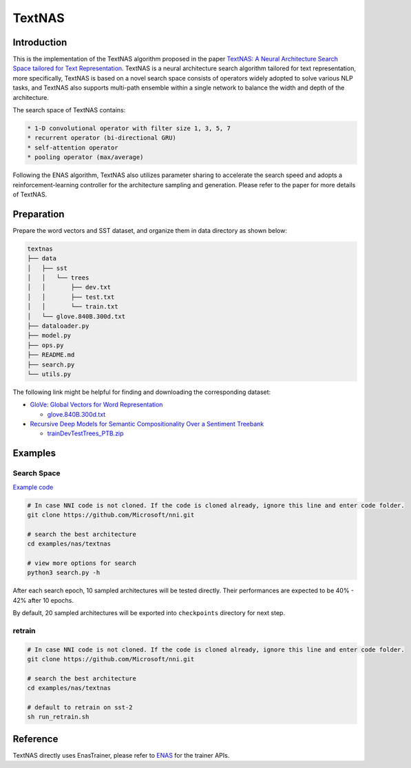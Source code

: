 
TextNAS
=======

Introduction
------------

This is the implementation of the TextNAS algorithm proposed in the paper `TextNAS: A Neural Architecture Search Space tailored for Text Representation <https://arxiv.org/pdf/1912.10729.pdf>`_. TextNAS is a neural architecture search algorithm tailored for text representation, more specifically, TextNAS is based on a novel search space consists of operators widely adopted to solve various NLP tasks, and TextNAS also supports multi-path ensemble within a single network to balance the width and depth of the architecture. 

The search space of TextNAS contains: 

.. code-block::

   * 1-D convolutional operator with filter size 1, 3, 5, 7 
   * recurrent operator (bi-directional GRU) 
   * self-attention operator
   * pooling operator (max/average)


Following the ENAS algorithm, TextNAS also utilizes parameter sharing to accelerate the search speed and adopts a reinforcement-learning controller for the architecture sampling and generation. Please refer to the paper for more details of TextNAS.

Preparation
-----------

Prepare the word vectors and SST dataset, and organize them in data directory as shown below:

.. code-block::

   textnas
   ├── data
   │   ├── sst
   │   │   └── trees
   │   │       ├── dev.txt
   │   │       ├── test.txt
   │   │       └── train.txt
   │   └── glove.840B.300d.txt
   ├── dataloader.py
   ├── model.py
   ├── ops.py
   ├── README.md
   ├── search.py
   └── utils.py

The following link might be helpful for finding and downloading the corresponding dataset:


* `GloVe: Global Vectors for Word Representation <https://nlp.stanford.edu/projects/glove/>`_

  * `glove.840B.300d.txt <http://nlp.stanford.edu/data/glove.840B.300d.zip>`_

* `Recursive Deep Models for Semantic Compositionality Over a Sentiment Treebank <https://nlp.stanford.edu/sentiment/>`_

  * `trainDevTestTrees_PTB.zip <https://nlp.stanford.edu/sentiment/trainDevTestTrees_PTB.zip>`_

Examples
--------

Search Space
^^^^^^^^^^^^

`Example code <https://github.com/microsoft/nni/tree/master/examples/nas/textnas>`_

.. code-block:: bash

   # In case NNI code is not cloned. If the code is cloned already, ignore this line and enter code folder.
   git clone https://github.com/Microsoft/nni.git

   # search the best architecture
   cd examples/nas/textnas

   # view more options for search
   python3 search.py -h

After each search epoch, 10 sampled architectures will be tested directly. Their performances are expected to be 40% - 42% after 10 epochs.

By default, 20 sampled architectures will be exported into ``checkpoints`` directory for next step.

retrain
^^^^^^^

.. code-block:: bash

   # In case NNI code is not cloned. If the code is cloned already, ignore this line and enter code folder.
   git clone https://github.com/Microsoft/nni.git

   # search the best architecture
   cd examples/nas/textnas

   # default to retrain on sst-2
   sh run_retrain.sh

Reference
---------

TextNAS directly uses EnasTrainer, please refer to `ENAS <./ENAS.md>`_ for the trainer APIs.
